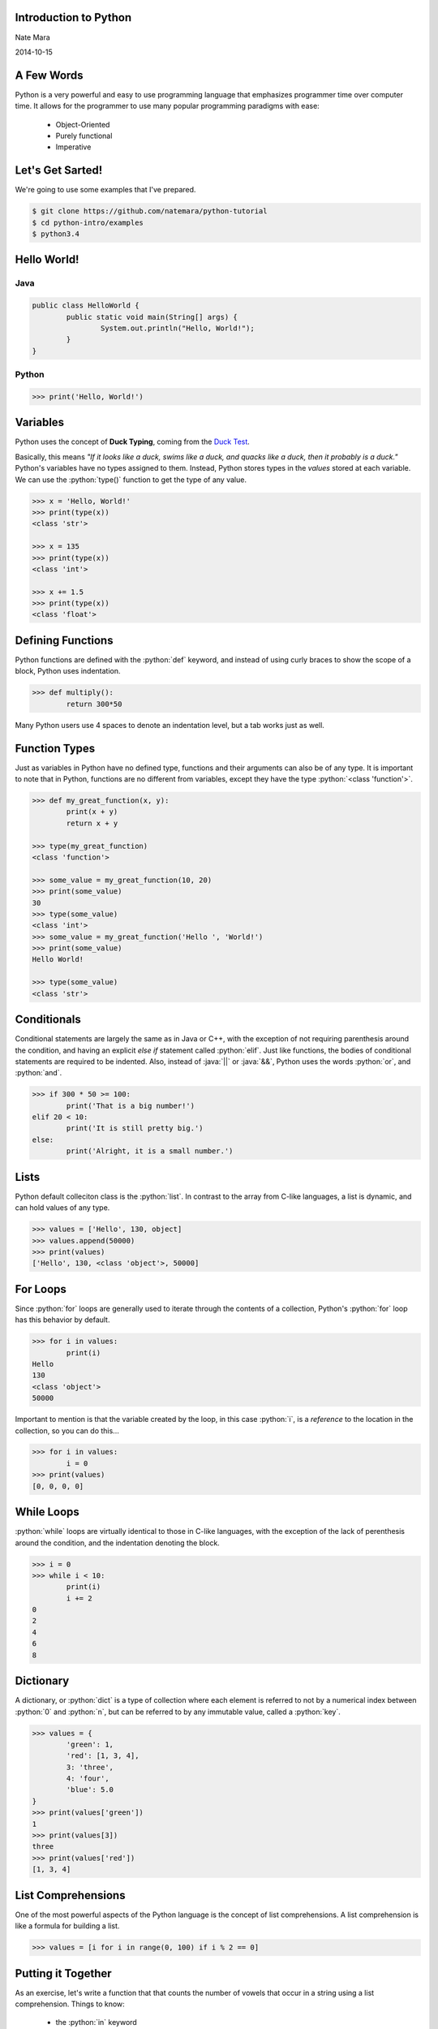 .. role:: python(code)
   :language: python

.. role:: java(code)
   :language: java

======================
Introduction to Python
======================

Nate Mara

2014-10-15

===========
A Few Words
===========

Python is a very powerful and easy to use programming language that
emphasizes programmer time over computer time. It allows for the
programmer to use many popular programming paradigms with ease:

	- Object-Oriented
	- Purely functional
	- Imperative

=================
Let's Get Sarted!
=================

We're going to use some examples that I've prepared.

.. code-block:: bash

	$ git clone https://github.com/natemara/python-tutorial
	$ cd python-intro/examples
	$ python3.4

============
Hello World!
============

----
Java
----


.. code-block:: java

	public class HelloWorld {
		public static void main(String[] args) {
			System.out.println("Hello, World!");
		}
	}

------
Python
------

.. code-block:: python

	>>> print('Hello, World!')

=========
Variables
=========

Python uses the concept of **Duck Typing**, coming from the `Duck Test
<https://www.youtube.com/watch?v=fDlaJ4Y8UXY>`_.

Basically, this means *"If it looks like a duck, swims like a duck,
and quacks like a duck, then it probably is a duck."* Python's
variables have no types assigned to them. Instead, Python stores types
in the *values* stored at each variable. We can use the
:python:`type()` function to get the type of any value.

.. code-block:: python

	>>> x = 'Hello, World!'
	>>> print(type(x))
	<class 'str'>

	>>> x = 135
	>>> print(type(x))
	<class 'int'>

	>>> x += 1.5
	>>> print(type(x))
	<class 'float'>

==================
Defining Functions
==================

Python functions are defined with the :python:`def` keyword, and
instead of using curly braces to show the scope of a block, Python
uses indentation.

.. code-block:: python

	>>> def multiply():
		return 300*50

Many Python users use 4 spaces to denote an indentation level, but a
tab works just as well.

==============
Function Types
==============

Just as variables in Python have no defined type, functions and their
arguments can also be of any type. It is important to note that in
Python, functions are no different from variables, except they have
the type :python:`<class 'function'>`.

.. code-block:: python

	>>> def my_great_function(x, y):
		print(x + y)
		return x + y

	>>> type(my_great_function)
	<class 'function'>

	>>> some_value = my_great_function(10, 20)
	>>> print(some_value)
	30
	>>> type(some_value)
	<class 'int'>
	>>> some_value = my_great_function('Hello ', 'World!')
	>>> print(some_value)
	Hello World!

	>>> type(some_value)
	<class 'str'>

============
Conditionals
============

Conditional statements are largely the same as in Java or C++, with
the exception of not requiring parenthesis around the condition, and
having an explicit *else if* statement called :python:`elif`. Just
like functions, the bodies of conditional statements are required to
be indented. Also, instead of :java:`||` or :java:`&&`, Python uses
the words :python:`or`, and :python:`and`.

.. code-block:: python

	>>> if 300 * 50 >= 100:
		print('That is a big number!')
	elif 20 < 10:
		print('It is still pretty big.')
	else:
		print('Alright, it is a small number.')

=====
Lists
=====

Python default colleciton class is the :python:`list`. In contrast to
the array from C-like languages, a list is dynamic, and can hold
values of any type.

.. code-block:: python

	>>> values = ['Hello', 130, object]
	>>> values.append(50000)
	>>> print(values)
	['Hello', 130, <class 'object'>, 50000]

=========
For Loops
=========

Since :python:`for` loops are generally used to iterate through the
contents of a collection, Python's :python:`for` loop has this
behavior by default.

.. code-block:: python

	>>> for i in values:
		print(i)
	Hello
	130
	<class 'object'>
	50000

Important to mention is that the variable created by the loop, in this
case :python:`i`, is a *reference* to the location in the collection,
so you can do this...

.. code-block:: python

	>>> for i in values:
		i = 0
	>>> print(values)
	[0, 0, 0, 0]

===========
While Loops
===========

:python:`while` loops are virtually identical to those in C-like
languages, with the exception of the lack of perenthesis around the
condition, and the indentation denoting the block.

.. code-block:: python

	>>> i = 0
	>>> while i < 10:
		print(i)
		i += 2
	0
	2
	4
	6
	8

==========
Dictionary
==========

A dictionary, or :python:`dict` is a type of collection where each
element is referred to not by a numerical index between :python:`0`
and :python:`n`, but can be referred to by any immutable value, called
a :python:`key`.


.. code-block:: python

	>>> values = {
		'green': 1,
		'red': [1, 3, 4],
		3: 'three',
		4: 'four',
		'blue': 5.0
	}
	>>> print(values['green'])
	1
	>>> print(values[3])
	three
	>>> print(values['red'])
	[1, 3, 4]

===================
List Comprehensions
===================

One of the most powerful aspects of the Python language is the concept
of list comprehensions. A list comprehension is like a formula for
building a list.

.. code-block:: python

	>>> values = [i for i in range(0, 100) if i % 2 == 0]

===================
Putting it Together
===================

As an exercise, let's write a function that that counts the number of
vowels that occur in a string using a list comprehension. Things to
know:

	- the :python:`in` keyword
	- the :python:`sum` function

========
Solution
========

---------
Iterative
---------

.. code-block:: python

	>>> def count_vowels(word):
		total = 0
		for letter in word:
			if letter in 'aeiouAEIOU':
				total += 1
		return total

--------
Pythonic
--------

.. code-block:: python

	>>> def count_vowels(word):
		return sum([1 for i in word if i in 'aeiouAEIOU'])
